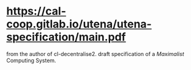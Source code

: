 * https://cal-coop.gitlab.io/utena/utena-specification/main.pdf
from the author of cl-decentralise2. draft specification of a
/Maximalist/ Computing System.
